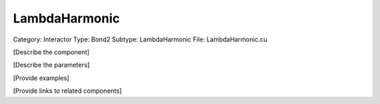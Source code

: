 LambdaHarmonic
---------------

Category: Interactor
Type: Bond2
Subtype: LambdaHarmonic
File: LambdaHarmonic.cu

[Describe the component]

[Describe the parameters]

[Provide examples]

[Provide links to related components]